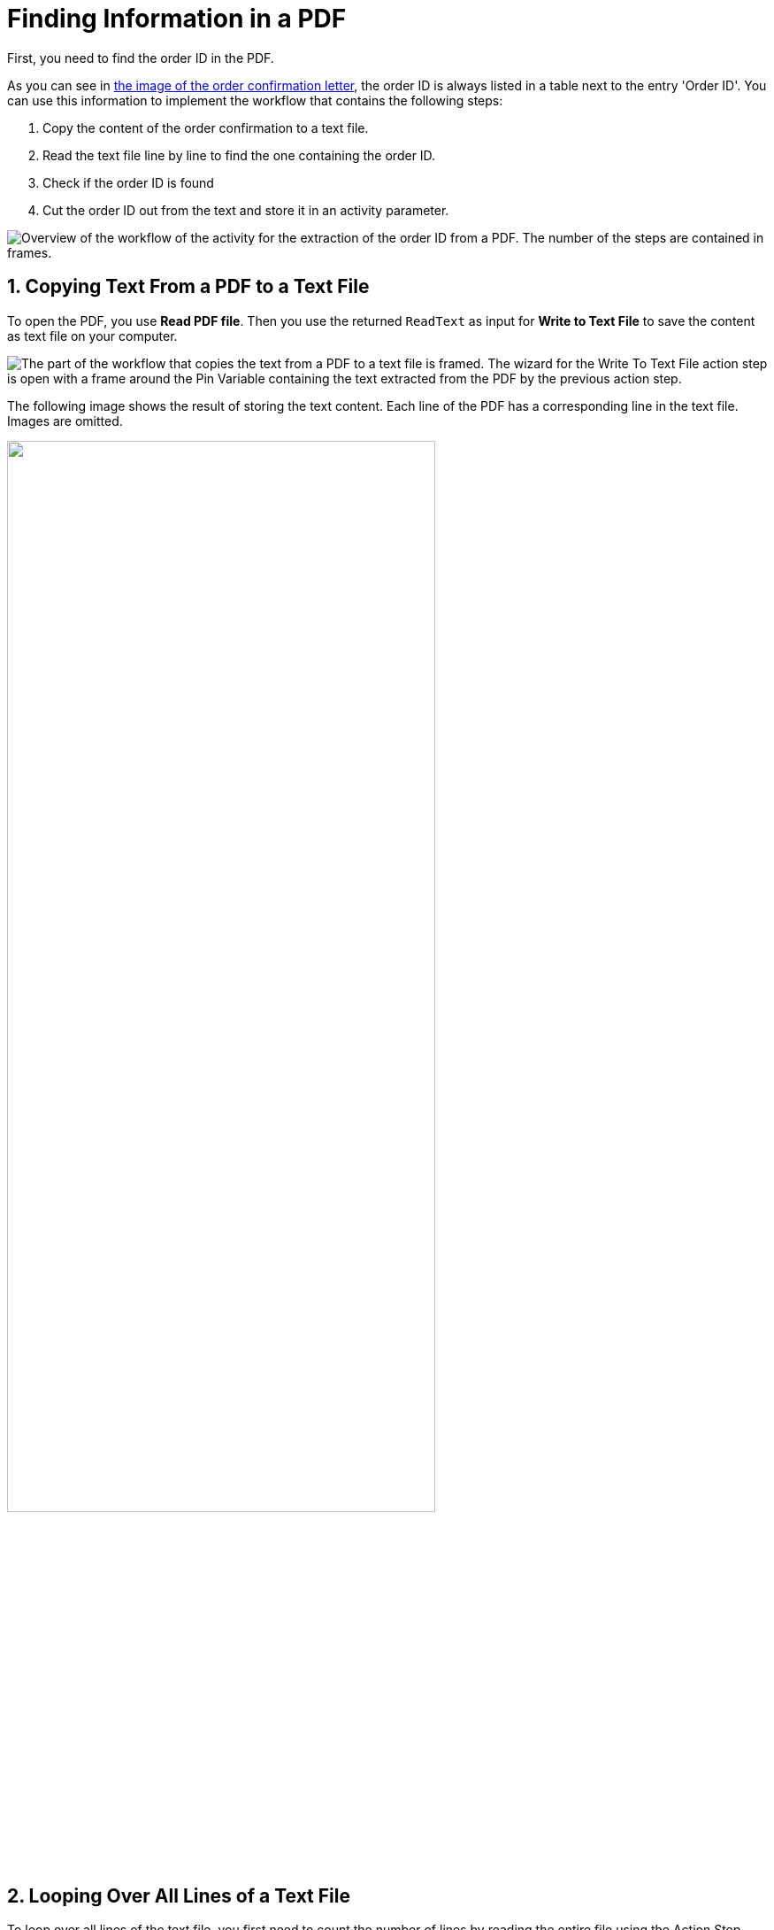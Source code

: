 # Finding Information in a PDF
// number the headings to correspond to the numbered list of steps
:sectnums:

First, you need to find the order ID in the PDF.

As you can see in xref:automation-usecase-legacysystemdataextraction.adoc#confirmationletter-image[the image of the order confirmation letter], the order ID is always listed in a table next to the entry 'Order ID'. 
// Do we need an image of that part of the letter here?
You can use this information to implement the workflow that contains the following steps:

. Copy the content of the order confirmation to a text file.
. Read the text file line by line to find the one containing the order ID.
. Check if the order ID is found
. Cut the order ID out from the text and store it in an activity parameter.

image::usecase-legacysystem-extractformpdf-workflow-overview.png[Overview of the workflow of the activity for the extraction of the order ID from a PDF. The number of the steps are contained in frames.]

## Copying Text From a PDF to a Text File
// Do we need to write Action Step or AS (and variable etc) each time we mention one?
To open the PDF, you use *Read PDF file*. Then you use the returned `ReadText` as input for *Write to Text File* to save the content as text file on your computer.

image::usecase-legacysystem-extractformpdf-workflow-pdftotxt.png['The part of the workflow that copies the text from a PDF to a text file is framed. The wizard for the Write To Text File action step is open with a frame around the Pin Variable containing the text extracted from the PDF by the previous action step.']

The following image shows the result of storing the text content. Each line of the PDF has a corresponding line in the text file. Images are omitted.

// no alt text because description of image is contained in paragraph
image::extractorderid-workflow-resultpdftotxt.png['', 75%]

## Looping Over All Lines of a Text File

To loop over all lines of the text file, you first need to count the number of lines by reading the entire file using the Action Step *Read from Text File*. You use the returned `line count` as the maximum value for the iteration counter. The counter doubles as the number of the line to read with *Read from Text File* in each iteration. 

image::usecase-legacysystem-extractformpdf-workflow-loopovertextfilelines.png['The part of the workflow that shows the loop in which the text is read line by line is framed. The wizards for the Action Steps Loop and Read From Text File are open showing the used Pin Variables Line Count and Iteration']

## Checking a Case and Catching Errors

Since you don't know which line contains the order id, you use *Select Case* to differ between the two possibilities: In case you found the order id, you cut it out of the text and store it in the activity parameter `order_id`. If you didn't, which happens in each other line, you still want to complete the loop and the workflow and use *Force OK State* to avoid returning an error.

Your criteria for deciding whether you found the order id is that the string `Oder ID` is part of the current line.


image::usecase-legacysystem-extractformpdf-workflow-checkcaseandproceed.png['']

## Retrieving a Substring and Saving it to a Variable

Since you know that the order ID is written after the text `Order ID`, you can simply remove these first nine characters from the current line (which contains the substring `Order ID`) by using the *Trim left (remove first characters)* operations of the *String Operations* Action Step. The remaining string is the order ID, which you store in the Activity Parameter of the same name by using the result if the string operation as a Pin Variable in the *Set Variable* AS.

image::usecase-legacysystem-extractformpdf-workflow-cutsubtringoutoftext.png['']

// Turn off section numbering
:sectnums!:

## Next Activity

* xref:automation-usecase-legacysystemdataextraction-extractfromscreen.adoc[]

## See Also

// Features of RPA Manager and RPA Builder used in this topic
* xref:rpa-builder::toolbox-file-operations-read-pdf-file.adoc[RPA Builder Action Step: Read PDF File]
* xref:rpa-builder::toolbox-file-operations-write-to-text-file.adoc[RPA Builder Action Step: Write to Text File]
* xref:rpa-builder::toolbox-file-operations-read-from-text-file.adoc[RPA Builder Action Step: Read from Text File]
* xref:rpa-builder::toolbox-flow-control-select-case.adoc[RPA Builder Action Step: Select Case]
* xref:rpa-builder::toolbox-flow-control-force-ok-state.adoc[RPA Builder Action Step: Force OK State]
* xref:rpa-builder::toolbox-variable-handling-string-operations.adoc[RPA Builder Action Step: String Operations]
* xref:rpa-builder::toolbox-variable-handling-set-variable.adoc[RPA Builder Action Step: Set Variable]
